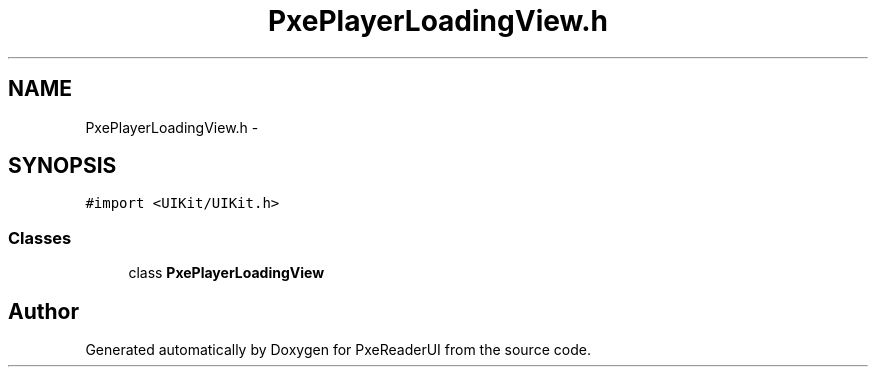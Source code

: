 .TH "PxePlayerLoadingView.h" 3 "Mon Apr 28 2014" "PxeReaderUI" \" -*- nroff -*-
.ad l
.nh
.SH NAME
PxePlayerLoadingView.h \- 
.SH SYNOPSIS
.br
.PP
\fC#import <UIKit/UIKit\&.h>\fP
.br

.SS "Classes"

.in +1c
.ti -1c
.RI "class \fBPxePlayerLoadingView\fP"
.br
.in -1c
.SH "Author"
.PP 
Generated automatically by Doxygen for PxeReaderUI from the source code\&.
